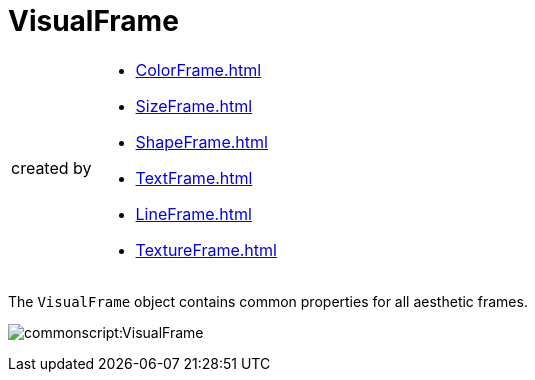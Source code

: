 = VisualFrame

[CAUTION,caption=created by]
====
[square]
* xref:ColorFrame.adoc[]
* xref:SizeFrame.adoc[]
* xref:ShapeFrame.adoc[]
* xref:TextFrame.adoc[]
* xref:LineFrame.adoc[]
* xref:TextureFrame.adoc[]
====


The `VisualFrame` object contains common properties for all aesthetic frames.

image:commonscript:VisualFrame.png[]